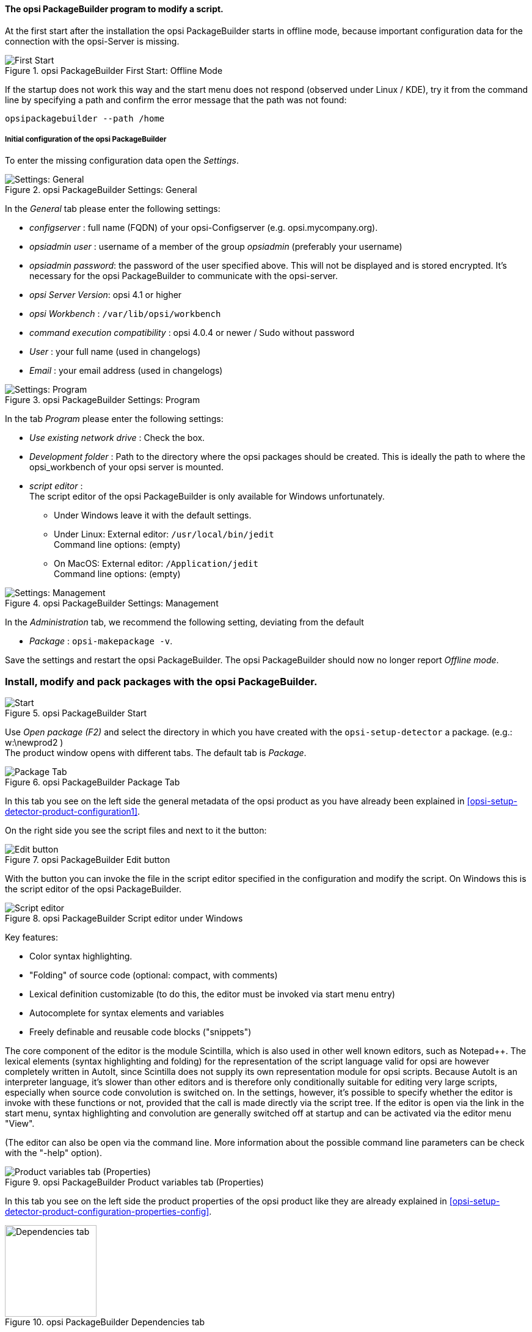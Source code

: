 ﻿

[[opsi-softwintegration-tutorial-modify-with-opsi-packagebuilder]]
==== The opsi PackageBuilder program to modify a script.

At the first start after the installation the opsi PackageBuilder starts in offline mode, because important configuration data for the connection with the opsi-Server is missing.

.opsi PackageBuilder  First Start: Offline Mode
image::opb_firststart.png["First Start", pdfwidth=80%]

If the startup does not work this way and the start menu does not respond (observed under Linux / KDE), try it from the command line by specifying a path and confirm the error message that the path was not found:

[source,shell]
----
opsipackagebuilder --path /home
----

[[opsi-softwintegration-tutorial-modify-with-opsi-packagebuilder_config]]
===== Initial configuration of the opsi PackageBuilder

To enter the missing configuration data open the _Settings_.

.opsi PackageBuilder Settings: General
image::opb_conf_general.jpeg["Settings: General", pdfwidth=80%]

In the _General_ tab please enter the following settings:

* _configserver_ : full name (FQDN) of your opsi-Configserver (e.g. opsi.mycompany.org).

* _opsiadmin user_ : username of a member of the group _opsiadmin_ (preferably your username)

* _opsiadmin password_: the password of the user specified above. This will not be displayed and is stored encrypted. It's necessary for the opsi PackageBuilder to communicate with the opsi-server.

* _opsi Server Version_: opsi 4.1 or higher

* _opsi Workbench_ : `/var/lib/opsi/workbench`

* _command execution compatibility_ : opsi 4.0.4 or newer / Sudo without password

* _User_ : your full name (used in changelogs)

* _Email_ : your email address (used in changelogs)

.opsi PackageBuilder Settings: Program
image::opb_conf_program.jpeg["Settings: Program", pdfwidth=80%]

In the tab _Program_ please enter the following settings:

* _Use existing network drive_ : Check the box.

* _Development folder_ : Path to the directory where the opsi packages should be created. This is ideally the path to where the opsi_workbench of your opsi server is mounted.

* _script editor_ : +
The script editor of the opsi PackageBuilder is only available for Windows unfortunately.

** Under Windows leave it with the default settings.

** Under Linux: External editor: `/usr/local/bin/jedit` +
Command line options: (empty)

** On MacOS: External editor: `/Application/jedit` +
Command line options: (empty)

.opsi PackageBuilder Settings: Management
image::opb_conf_opsi.png["Settings: Management", pdfwidth=80%]

In the _Administration_ tab, we recommend the following setting, deviating from the default

* _Package_ : `opsi-makepackage -v`.


Save the settings and restart the opsi PackageBuilder.
The opsi PackageBuilder should now no longer report _Offline mode_.

[[opsi-softwintegration-tutorial-modify-with-opsi-packagebuilder_use]]
=== Install, modify and pack packages with the opsi PackageBuilder.

.opsi PackageBuilder Start
image::opb_start.jpg[Start, pdfwidth=80%]

Use _Open package (F2)_ and select the directory in which you have created with the `opsi-setup-detector` a package. (e.g.: w:\newprod2 ) +
The product window opens with different tabs. The default tab is _Package_.

.opsi PackageBuilder Package Tab
image::opb_tab_product.jpg[Package Tab, pdfwidth=80%]

In this tab you see on the left side the general metadata of the opsi product as you have already been explained in <<opsi-setup-detector-product-configuration1>>.

On the right side you see the script files and next to it the button:

.opsi PackageBuilder Edit button
image::opb_btnSkriptEdit.png["Edit button", pdfwidth=40%]

With the button you can invoke the file in the script editor specified in the configuration and modify the script. On Windows this is the script editor of the opsi PackageBuilder.

.opsi PackageBuilder Script editor under Windows
image::opb_ScEdit.jpg["Script editor", pdfwidth=80%]

Key features:

* Color syntax highlighting.

* "Folding" of source code (optional: compact, with comments)

* Lexical definition customizable (to do this, the editor must be invoked via start menu entry)

* Autocomplete for syntax elements and variables

* Freely definable and reusable code blocks ("snippets")

The core component of the editor is the module Scintilla, which is also used in other well known editors, such as Notepad++. The lexical elements (syntax highlighting and folding) for the representation of the script language valid for opsi are however completely written in AutoIt, since Scintilla does not supply its own representation module for opsi scripts. Because AutoIt is an interpreter language, it's slower than other editors and is therefore only conditionally suitable for editing very large scripts, especially when source code convolution is switched on. In the settings, however, it's possible to specify whether the editor is invoke with these functions or not, provided that the call is made directly via the script tree. If the editor is open via the link in the start menu, syntax highlighting and convolution are generally switched off at startup and can be activated via the editor menu "View".

(The editor can also be open via the command line. More information about the possible command line parameters can be check with the "-help" option).

.opsi PackageBuilder Product variables tab (Properties)
image::opb_tab_property.jpg[Product variables tab (Properties), pdfwidth=80%]

In this tab you see on the left side the product properties of the opsi product like they are already explained in
<<opsi-setup-detector-product-configuration-properties-config>>.

.opsi PackageBuilder Dependencies tab
image::opb_tab_dependencies.jpg[Dependencies tab,width=150]

In this tab you can see on the left side the product dependencies of the opsi product like they are already explained in
<<opsi-setup-detector-product-configuration-priority_dependency>>.

Buttons at the bottom of the window:

[cols="4,16"]
|====
|Button | Description

|image:opb_btnPacken.png[] | Starts an SSH connection from the server and executes the packaging command there. (see also chapter: <<opsi-softwintegration-create-opsi-package-makeproductfile>>).
|image:opb_btnInstallieren.png[] | Starts an SSH connection from the server and executes the installation command there to install the product on the server (see also chapter: <<opsi-softwintegration-create-opsi-package-manager>>).
|image:opb_InstSetup.jpg[] | *Do not use it!* Like _install_ and in addition the product will be switched to _setup_ on every client where it is _installed_.
|====


////
.opsi PackageBuilder Button: Pack
image::opb_btnPacken.png[Button: Pack,width=50]

This button starts an SSH connection from the server and executes the packaging command there. +
You can also do the same in a terminal itself as described in
<<opsi-softwintegration-create-opsi-package-makeproductfile,Packing with opsi-makepackage>>

.opsi PackageBuilder Button: Install
image::opb_btnInstallieren.png[Button: Install,width=50]

This button starts an SSH connection from the server and executes the installation command there to install the product on the server. +
You can also do the same in a terminal itself as described in
<<opsi-softwintegration-create-opsi-package-manager, Installing with opsi-package-manager>>


.opsi PackageBuilder Button: Installieren + Setup
image::opb_InstSetup.jpg[Button: Installieren + Setup,width=50]

Do not use it!
////
